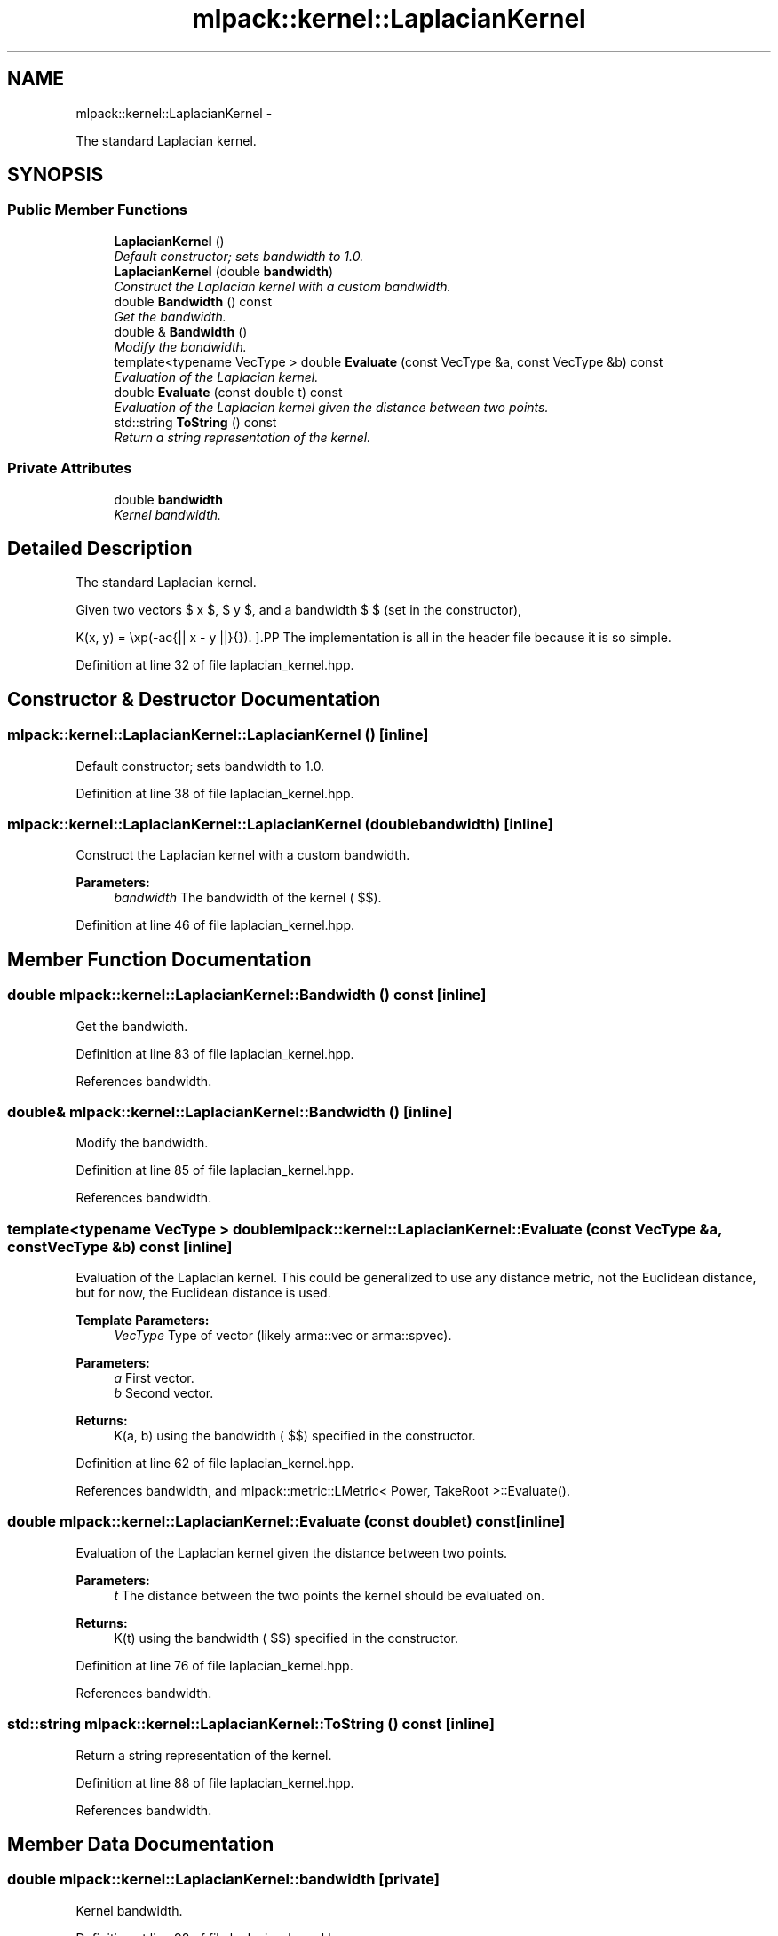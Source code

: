 .TH "mlpack::kernel::LaplacianKernel" 3 "Sat Mar 14 2015" "Version 1.0.12" "mlpack" \" -*- nroff -*-
.ad l
.nh
.SH NAME
mlpack::kernel::LaplacianKernel \- 
.PP
The standard Laplacian kernel\&.  

.SH SYNOPSIS
.br
.PP
.SS "Public Member Functions"

.in +1c
.ti -1c
.RI "\fBLaplacianKernel\fP ()"
.br
.RI "\fIDefault constructor; sets bandwidth to 1\&.0\&. \fP"
.ti -1c
.RI "\fBLaplacianKernel\fP (double \fBbandwidth\fP)"
.br
.RI "\fIConstruct the Laplacian kernel with a custom bandwidth\&. \fP"
.ti -1c
.RI "double \fBBandwidth\fP () const "
.br
.RI "\fIGet the bandwidth\&. \fP"
.ti -1c
.RI "double & \fBBandwidth\fP ()"
.br
.RI "\fIModify the bandwidth\&. \fP"
.ti -1c
.RI "template<typename VecType > double \fBEvaluate\fP (const VecType &a, const VecType &b) const "
.br
.RI "\fIEvaluation of the Laplacian kernel\&. \fP"
.ti -1c
.RI "double \fBEvaluate\fP (const double t) const "
.br
.RI "\fIEvaluation of the Laplacian kernel given the distance between two points\&. \fP"
.ti -1c
.RI "std::string \fBToString\fP () const "
.br
.RI "\fIReturn a string representation of the kernel\&. \fP"
.in -1c
.SS "Private Attributes"

.in +1c
.ti -1c
.RI "double \fBbandwidth\fP"
.br
.RI "\fIKernel bandwidth\&. \fP"
.in -1c
.SH "Detailed Description"
.PP 
The standard Laplacian kernel\&. 

Given two vectors $ x $, $ y $, and a bandwidth $ \mu $ (set in the constructor),
.PP
\[ K(x, y) = \exp(-\frac{|| x - y ||}{\mu}). \].PP
The implementation is all in the header file because it is so simple\&. 
.PP
Definition at line 32 of file laplacian_kernel\&.hpp\&.
.SH "Constructor & Destructor Documentation"
.PP 
.SS "mlpack::kernel::LaplacianKernel::LaplacianKernel ()\fC [inline]\fP"

.PP
Default constructor; sets bandwidth to 1\&.0\&. 
.PP
Definition at line 38 of file laplacian_kernel\&.hpp\&.
.SS "mlpack::kernel::LaplacianKernel::LaplacianKernel (doublebandwidth)\fC [inline]\fP"

.PP
Construct the Laplacian kernel with a custom bandwidth\&. 
.PP
\fBParameters:\fP
.RS 4
\fIbandwidth\fP The bandwidth of the kernel ( $\mu$)\&. 
.RE
.PP

.PP
Definition at line 46 of file laplacian_kernel\&.hpp\&.
.SH "Member Function Documentation"
.PP 
.SS "double mlpack::kernel::LaplacianKernel::Bandwidth () const\fC [inline]\fP"

.PP
Get the bandwidth\&. 
.PP
Definition at line 83 of file laplacian_kernel\&.hpp\&.
.PP
References bandwidth\&.
.SS "double& mlpack::kernel::LaplacianKernel::Bandwidth ()\fC [inline]\fP"

.PP
Modify the bandwidth\&. 
.PP
Definition at line 85 of file laplacian_kernel\&.hpp\&.
.PP
References bandwidth\&.
.SS "template<typename VecType > double mlpack::kernel::LaplacianKernel::Evaluate (const VecType &a, const VecType &b) const\fC [inline]\fP"

.PP
Evaluation of the Laplacian kernel\&. This could be generalized to use any distance metric, not the Euclidean distance, but for now, the Euclidean distance is used\&.
.PP
\fBTemplate Parameters:\fP
.RS 4
\fIVecType\fP Type of vector (likely arma::vec or arma::spvec)\&. 
.RE
.PP
\fBParameters:\fP
.RS 4
\fIa\fP First vector\&. 
.br
\fIb\fP Second vector\&. 
.RE
.PP
\fBReturns:\fP
.RS 4
K(a, b) using the bandwidth ( $\mu$) specified in the constructor\&. 
.RE
.PP

.PP
Definition at line 62 of file laplacian_kernel\&.hpp\&.
.PP
References bandwidth, and mlpack::metric::LMetric< Power, TakeRoot >::Evaluate()\&.
.SS "double mlpack::kernel::LaplacianKernel::Evaluate (const doublet) const\fC [inline]\fP"

.PP
Evaluation of the Laplacian kernel given the distance between two points\&. 
.PP
\fBParameters:\fP
.RS 4
\fIt\fP The distance between the two points the kernel should be evaluated on\&. 
.RE
.PP
\fBReturns:\fP
.RS 4
K(t) using the bandwidth ( $\mu$) specified in the constructor\&. 
.RE
.PP

.PP
Definition at line 76 of file laplacian_kernel\&.hpp\&.
.PP
References bandwidth\&.
.SS "std::string mlpack::kernel::LaplacianKernel::ToString () const\fC [inline]\fP"

.PP
Return a string representation of the kernel\&. 
.PP
Definition at line 88 of file laplacian_kernel\&.hpp\&.
.PP
References bandwidth\&.
.SH "Member Data Documentation"
.PP 
.SS "double mlpack::kernel::LaplacianKernel::bandwidth\fC [private]\fP"

.PP
Kernel bandwidth\&. 
.PP
Definition at line 98 of file laplacian_kernel\&.hpp\&.
.PP
Referenced by Bandwidth(), Evaluate(), and ToString()\&.

.SH "Author"
.PP 
Generated automatically by Doxygen for mlpack from the source code\&.
